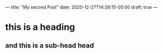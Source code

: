 ---
title: "My second Post"
date: 2020-12-27T14:28:15-05:00
draft: true
---

* this is a heading
** and this is a sub-head head

#+DOWNLOADED: file:/Users/elliott/Desktop/screen_shot_2020-10-30_at_8_17_36_pm.png @ 2020-12-27 14:42:11
[[file:/2020-12-27_14-42-11_screen_shot_2020-10-30_at_8_17_36_pm.png]]
